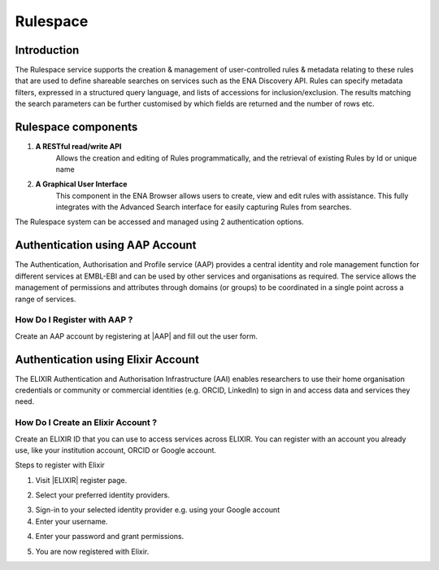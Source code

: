 =========
Rulespace
=========

Introduction
============

The Rulespace service supports the creation & management of user-controlled rules &
metadata relating to these rules that are used to define shareable searches on services such as the ENA Discovery API.
Rules can specify metadata filters, expressed in a structured query language, and lists of accessions
for inclusion/exclusion. The results matching the search parameters can be further customised by which fields are
returned and the number of rows etc.

Rulespace components
====================

1. **A RESTful read/write API**
    Allows the creation and editing of Rules programmatically, and the retrieval of existing Rules by Id or unique name

2. **A Graphical User Interface**
    This component in the ENA Browser allows users to create, view and edit rules with assistance. This fully integrates with the Advanced Search interface for easily capturing Rules from searches.

The Rulespace system can be accessed and managed using 2 authentication options.

Authentication using AAP Account
================================

The Authentication, Authorisation and Profile service (AAP) provides a central identity and role management function for different services at EMBL-EBI and can be used by other services and organisations as required. The service allows the management of permissions and attributes through domains (or groups) to be coordinated in a single point across a range of services.

How Do I Register with AAP ?
----------------------------
Create an AAP account by registering at |AAP| and fill out the user form.

.. |AAP| raw:: html

    <a href="https://aai.ebi.ac.uk/registerUser" target="_blank">AAP</a>

.. image:: images/aap-form.png


Authentication using Elixir Account
===================================

The ELIXIR Authentication and Authorisation Infrastructure (AAI) enables researchers to use their home organisation credentials or community or commercial identities (e.g. ORCID, LinkedIn) to sign in and access data and services they need.
    
How Do I Create an Elixir Account ?
-----------------------------------
Create an ELIXIR ID that you can use to access services across ELIXIR. You can register with an account you already use, like your institution account, ORCID or Google account.

Steps to register with Elixir

1.  Visit |ELIXIR| register page.

.. |ELIXIR| raw:: html

    <a href="https://elixir-europe.org/register" target="_blank">ELIXIR</a>

2.  Select your preferred identity providers.

.. image:: images/elixir-form.png

3.  Sign-in to your selected identity provider e.g. using your Google account

4.  Enter your username.

.. image:: images/google-user.png

4.  Enter your password and grant permissions.

.. image:: images/google-password.png

5.  You are now registered with Elixir.

